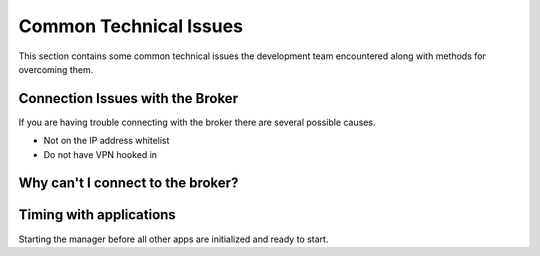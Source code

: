 .. _commonIssues:

Common Technical Issues
=======================

This section contains some common technical issues the development team encountered along with methods for overcoming them.

Connection Issues with the Broker
---------------------------------

If you are having trouble connecting with the broker there are several possible causes.

* Not on the IP address whitelist
* Do not have VPN hooked in

Why can't I connect to the broker?
----------------------------------

.. dropdown:: Dropdown menu title

    Dropdown text only


.. dropdown:: Dropdown menu title

    Dropdown text only


Timing with applications
------------------------

Starting the manager before all other apps are initialized and ready to start. 